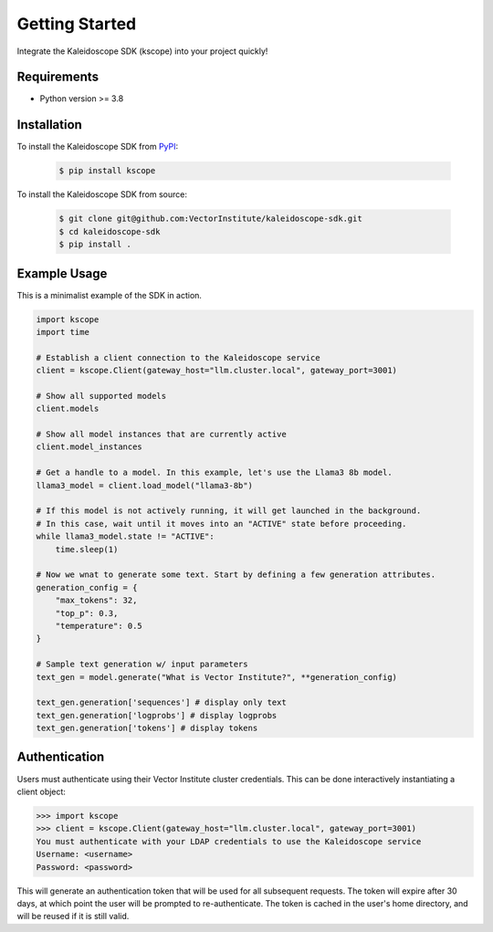 Getting Started
===============

Integrate the Kaleidoscope SDK (kscope) into your project quickly!

Requirements
------------

* Python version >= 3.8


Installation
------------

To install the Kaleidoscope SDK from `PyPI <https://pypi.org/project/kscope/>`_:

    .. code-block:: console

        $ pip install kscope

To install the Kaleidoscope SDK from source:

    .. code-block:: console

        $ git clone git@github.com:VectorInstitute/kaleidoscope-sdk.git
        $ cd kaleidoscope-sdk
        $ pip install .


Example Usage
-------------

This is a minimalist example of the SDK in action.

.. code-block:: python

    import kscope
    import time

    # Establish a client connection to the Kaleidoscope service
    client = kscope.Client(gateway_host="llm.cluster.local", gateway_port=3001)

    # Show all supported models
    client.models

    # Show all model instances that are currently active
    client.model_instances

    # Get a handle to a model. In this example, let's use the Llama3 8b model.
    llama3_model = client.load_model("llama3-8b")

    # If this model is not actively running, it will get launched in the background.
    # In this case, wait until it moves into an "ACTIVE" state before proceeding.
    while llama3_model.state != "ACTIVE":
        time.sleep(1)

    # Now we wnat to generate some text. Start by defining a few generation attributes.
    generation_config = {
        "max_tokens": 32,
        "top_p": 0.3,
        "temperature": 0.5
    }

    # Sample text generation w/ input parameters
    text_gen = model.generate("What is Vector Institute?", **generation_config)

    text_gen.generation['sequences'] # display only text
    text_gen.generation['logprobs'] # display logprobs
    text_gen.generation['tokens'] # display tokens


Authentication
--------------

Users must authenticate using their Vector Institute cluster credentials. This can be done interactively instantiating a client object:

.. code-block:: console

    >>> import kscope
    >>> client = kscope.Client(gateway_host="llm.cluster.local", gateway_port=3001)
    You must authenticate with your LDAP credentials to use the Kaleidoscope service
    Username: <username>
    Password: <password>

This will generate an authentication token that will be used for all subsequent requests. The token will expire after 30 days, at which point the user will be prompted to re-authenticate.
The token is cached in the user's home directory, and will be reused if it is still valid.
